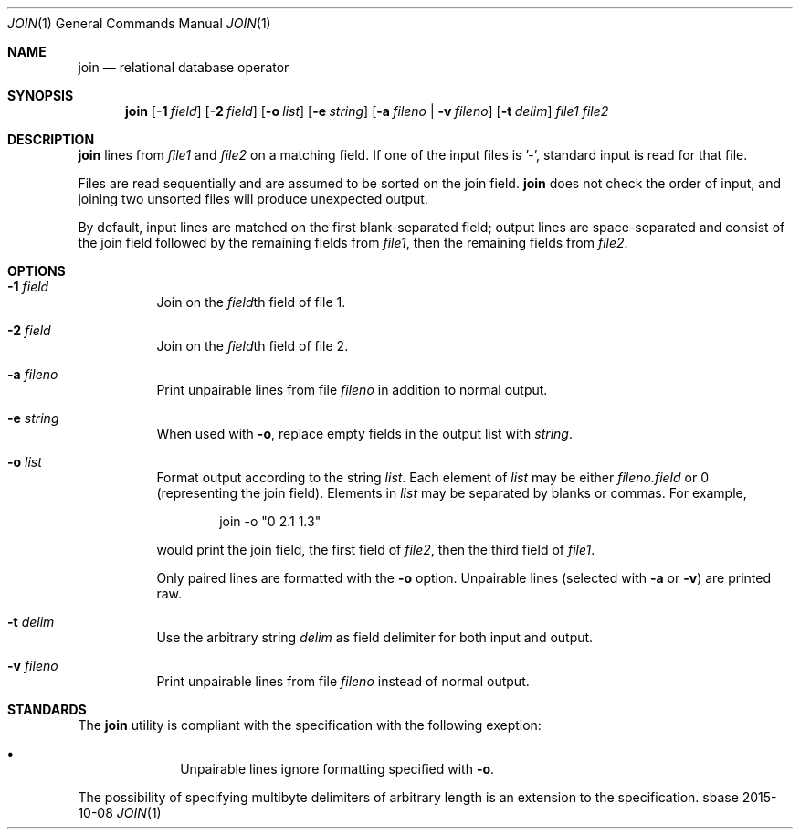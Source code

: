 .Dd 2015-10-08
.Dt JOIN 1
.Os sbase
.Sh NAME
.Nm join
.Nd relational database operator
.Sh SYNOPSIS
.Nm
.Op Fl 1 Ar field
.Op Fl 2 Ar field
.Op Fl o Ar list
.Op Fl e Ar string
.Op Fl a Ar fileno | Fl v Ar fileno
.Op Fl t Ar delim
.Ar file1 file2
.Sh DESCRIPTION
.Nm
lines from
.Ar file1
and
.Ar file2
on a matching field. If one of the input files is '-', standard input
is read for that file.
.Pp
Files are read sequentially and are assumed to be sorted on the join
field.
.Nm
does not check the order of input, and joining two unsorted files will
produce unexpected output.
.Pp
By default, input lines are matched on the first blank-separated
field; output lines are space-separated and consist of the join field
followed by the remaining fields from
.Ar file1 Ns ,
then the remaining fields from
.Ar file2 Ns .
.Sh OPTIONS
.Bl -tag -width Ds
.It Fl 1 Ar field
Join on the
.Ar field Ns th
field of file 1.
.It Fl 2 Ar field
Join on the
.Ar field Ns th
field of file 2.
.It Fl a Ar fileno
Print unpairable lines from file
.Ar fileno
in addition to normal output.
.It Fl e Ar string
When used with
.Fl o Ns ,
replace empty fields in the output list with
.Ar string Ns .
.It Fl o Ar list
Format output according to the string
.Ar list Ns .
Each element of
.Ar list
may be either
.Ar fileno.field
or 0 (representing the join field).
Elements in
.Ar list
may be separated by blanks or commas. For example,
.Bd -literal -offset indent
join -o "0 2.1 1.3"
.Ed
.Pp
would print the join field, the first field of
.Ar file2 Ns ,
then the third field of
.Ar file1 Ns .
.Pp
Only paired lines are formatted with the
.Fl o
option. Unpairable lines (selected with
.Fl a
or
.Fl v Ns )
are printed raw.
.It Fl t Ar delim
Use the arbitrary string
.Ar delim
as field delimiter for both input and output.
.It Fl v Ar fileno
Print unpairable lines from file
.Ar fileno
instead of normal output.
.El
.Sh STANDARDS
The
.Nm
utility is compliant with the
.St -p1003.1-2013
specification with the following exeption:
.Bl -bullet -offset indent
.It
Unpairable lines ignore formatting specified with
.Fl o Ns .
.El
.Pp
The possibility of specifying multibyte delimiters of arbitrary
length is an extension to the specification.
